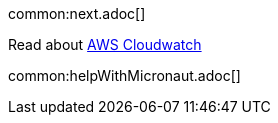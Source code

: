 common:next.adoc[]

Read about https://aws.amazon.com/cloudwatch/[AWS Cloudwatch]

common:helpWithMicronaut.adoc[]
